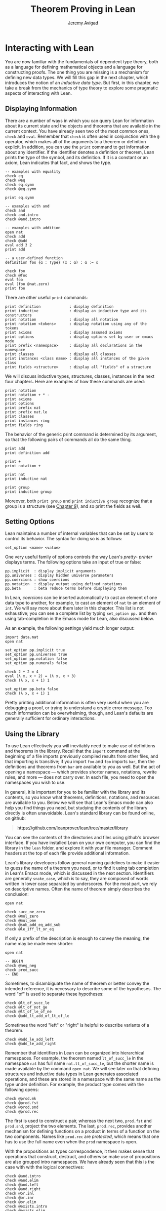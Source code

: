 #+Title: Theorem Proving in Lean
#+Author: [[http://www.andrew.cmu.edu/user/avigad][Jeremy Avigad]]

* Interacting with Lean

You are now familiar with the fundamentals of dependent type theory,
both as a language for defining mathematical objects and a language
for constructing proofs. The one thing you are missing is a mechanism
for defining new data types. We will fill this gap in the next chapter,
which introduces the notion of an /inductive data type/. But first, in
this chapter, we take a break from the mechanics of type theory to
explore some pragmatic aspects of interacting with Lean.

** Displaying Information
:PROPERTIES:
  :CUSTOM_ID: Displaying_Information
:END:

There are a number of ways in which you can query Lean for information
about its current state and the objects and theorems that are
available in the current context. You have already seen two of the
most common ones, =check= and =eval=. Remember that =check= is often
used in conjunction with the =@= operator, which makes all of the
arguments to a theorem or definition explicit. In addition, you can
use the =print= command to get information about any identifier. If
the identifier denotes a definition or theorem, Lean prints the type
of the symbol, and its definition. If it is a constant or an axiom,
Lean indicates that fact, and shows the type.
#+BEGIN_SRC lean
-- examples with equality
check eq
check @eq
check eq.symm
check @eq.symm

print eq.symm

-- examples with and
check and
check and.intro
check @and.intro

-- examples with addition
open nat
check add
check @add
eval add 3 2
print add

-- a user-defined function
definition foo {α : Type} (x : α) : α := x

check foo
check @foo
eval foo
eval (foo @nat.zero)
print foo
#+END_SRC

There are other useful =print= commands:
#+BEGIN_SRC text
print definition             : display definition
print inductive              : display an inductive type and its constructors
print notation               : display all notation
print notation <tokens>      : display notation using any of the tokens
print axioms                 : display assumed axioms
print options                : display options set by user or emacs mode
print prefix <namespace>     : display all declarations in the namespace
print classes                : display all classes
print instances <class name> : display all instances of the given class
print fields <structure>     : display all "fields" of a structure
#+END_SRC
We will discuss inductive types, structures, classes, instances in the
next four chapters. Here are examples of how these commands are used:
#+BEGIN_SRC lean
print notation
print notation + * -
print axioms
print options
print prefix nat
print prefix nat.le
print classes
print instances ring
print fields ring
#+END_SRC


The behavior of the generic print command is determined by its
argument, so that the following pairs of commands all do the same
thing.
#+BEGIN_SRC lean
print add
print definition add

print +
print notation +

print nat
print inductive nat

print group
print inductive group
#+END_SRC
Moreover, both =print group= and =print inductive group= recognize
that a group is a structure (see [[file:09_Structures_and_Records.org::#Structures_and_Records][Chapter 9]]), and so print the fields as
well.

** Setting Options
:PROPERTIES:
  :CUSTOM_ID: Setting_Options
:END:

Lean maintains a number of internal variables that can be set by users
to control its behavior. The syntax for doing so is as follows:
#+BEGIN_SRC text
set_option <name> <value>
#+END_SRC

One very useful family of options controls the way Lean's /pretty-
printer/ displays terms. The following options take an input of true
or false:
#+BEGIN_SRC text
pp.implicit  : display implicit arguments
pp.universes : display hidden universe parameters
pp.coercions : show coercions
pp.notation  : display output using defined notations
pp.beta      : beta reduce terms before displaying them
#+END_SRC
In Lean, /coercions/ can be inserted automatically to cast an element
of one data type to another, for example, to cast an element of =nat=
to an element of =int=. We will say more about them later in this
chapter. This list is not exhaustive; you can see a complete list by
typing =set_option pp.= and then using tab-completion in the Emacs
mode for Lean, also discussed below.

As an example, the following settings yield much longer output:
#+BEGIN_SRC lean
import data.nat
open nat

set_option pp.implicit true
set_option pp.universes true
set_option pp.notation false
set_option pp.numerals false

check 2 + 2 = 4
eval (λ x, x + 2) = (λ x, x + 3)
check (λ x, x + 1) 1

set_option pp.beta false
check (λ x, x + 1) 1
#+END_SRC
Pretty printing additional information is often very useful when you
are debugging a proof, or trying to understand a cryptic error
message. Too much information can be overwhelming, though, and Lean's
defaults are generally sufficient for ordinary interactions.

** Using the Library

To use Lean effectively you will inevitably need to make use of
definitions and theorems in the library. Recall that the =import=
command at the beginning of a file imports previously compiled results
from other files, and that importing is transitive; if you import
=foo= and =foo= imports =bar=, then the definitions and theorems from
=bar= are available to you as well. But the act of opening a namespace
--- which provides shorter names, notations, rewrite rules, and more
--- does not carry over. In each file, you need to open the namespaces
you wish to use.

# TODO: what to say here? Will we keep "standard"? So far, we have
# probably only opened nat, and almost all the notation is defined at
# the top level.

# The command =import standard= imports the essential parts of the
# standard library, and by now you have seen many of the namespaces you
# will need. For example, you should =open nat= for notation when you
# are working with the natural numbers, and =open int= when you are
# working with the integers. 

In general, it is important for you to be familiar with the library
and its contents, so you know what theorems, definitions, notations,
and resources are available to you. Below we will see that Lean's
Emacs mode can also help you find things you need, but studying the
contents of the library directly is often unavoidable. Lean's standard
library can be found online, on github:
#+BEGIN_QUOTE
[[https://github.com/leanprover/lean/tree/master/library]]
#+END_QUOTE
You can see the contents of the directories and files using github's
browser interface. If you have installed Lean on your own computer,
you can find the library in the =lean= folder, and explore it
with your file manager. Comment headers at the top of each file
provide additional information.

Lean's library developers follow general naming guidelines to make it
easier to guess the name of a theorem you need, or to find it using
tab completion in Lean's Emacs mode, which is discussed in the next
section. Identifiers are generally =snake_case=, which is to say, they
are composed of words written in lower case separated by
underscores. For the most part, we rely on descriptive names. Often
the name of theorem simply describes the conclusion:
#+BEGIN_SRC lean
open nat

check succ_ne_zero
check @mul_zero
check @mul_one
check @sub_add_eq_add_sub
check @le_iff_lt_or_eq
#+END_SRC
If only a prefix of the description is enough to convey the meaning,
the name may be made even shorter:
#+BEGIN_SRC lean
open nat

-- BEGIN
check @neg_neg
check pred_succ
-- END
#+END_SRC
Sometimes, to disambiguate the name of theorem or better convey the
intended reference, it is necessary to describe some of the
hypotheses. The word "of" is used to separate these hypotheses:
#+BEGIN_SRC lean
check @lt_of_succ_le
check @lt_of_not_ge
check @lt_of_le_of_ne
check @add_lt_add_of_lt_of_le
#+END_SRC

# TODO: add this when we have these names
#
# Sometimes abbreviations or alternative descriptions are easier to work
# with. For example, we use `pos`, `neg`, `nonpos`, `nonneg` rather than
# `zero_lt`, `lt_zero`, `le_zero`, and `zero_le`.
# #+BEGIN_SRC lean
# check mul_pos
# check mul_nonpos_of_nonneg_of_nonpos
# check add_lt_of_lt_of_nonpos
# check add_lt_of_nonpos_of_lt
# #+END_SRC

Sometimes the word "left" or "right" is helpful to describe variants
of a theorem.
#+BEGIN_SRC lean
check @add_le_add_left
check @add_le_add_right
#+END_SRC

# TODO: add these
# check le_of_mul_le_mul_left
# check le_of_mul_le_mul_right

# TODO: add this when we have these names
# We can also use the word "self" to indicate a repeated argument:
# #+BEGIN_SRC lean
# check mul_inv_self
# check neg_add_self
# #+END_SRC

# TODO: add chapter reference
Remember that identifiers in Lean can be organized into hierarchical
namespaces. For example, the theorem named =lt_of_succ_le= in the
namespace =nat= has full name =nat.lt_of_succ_le=, but the shorter
name is made available by the command =open nat=. We will see later on
that defining structures and inductive data types in Lean generates
associated operations, and these are stored in a namespace with the
same name as the type under definition. For example, the product type
comes with the following opens:
#+BEGIN_SRC lean
check @prod.mk
check @prod.fst
check @prod.snd
check @prod.rec
#+END_SRC
The first is used to construct a pair, whereas the next two,
=prod.fst= and =prod.snd=, project the two elements. The last,
=prod.rec=, provides another mechanism for defining functions on a
product in terms of a function on the two components. Names like
=prod.rec= are /protected/, which means that one has to use the full
name even when the =prod= namespace is open.

With the propositions as types correspondence, it then makes sense
that operations that construct, destruct, and otherwise make use of
propositions are also grouped intro namespaces. We have already seen
that this is the case with with the logical connectives:
#+BEGIN_SRC lean
check @and.intro
check @and.elim
check @and.left
check @and.right
check @or.inl
check @or.inr
check @or.elim
check @exists.intro
check @exists.elim
check @eq.refl
check @eq.subst
#+END_SRC
But it also applies to predicates and relations that can be introduced
and eliminated in similar ways.
#+BEGIN_SRC lean
check @dvd.intro
check @dvd.dest
check @dvd.elim
check @lt.refl
#+END_SRC


** Lean's Emacs Mode

This tutorial is designed to be read alongside Lean's web-browser
interface, which runs a Javascript-compiled version of Lean inside
your web browser. But there is a much more powerful interface to Lean
that runs as a special mode in the Emacs text editor. This section
describes some of the advantages and features of the Emacs interface.

If you have never used the Emacs text editor before, you should spend
some time experimenting with it. Emacs is an extremely powerful text
editor, but it can also be overwhelming. There are a number of
introductory tutorials on the web. See, for example:
- [[http://www.gnu.org/software/emacs/tour/][A Guided Tour of Emacs]]
- [[http://www.jesshamrick.com/2012/09/10/absolute-beginners-guide-to-emacs/][Absolute Beginner's Guide to Emacs]]
- [[http://www.ucs.cam.ac.uk/docs/course-notes/unix-courses/earlier/Emacs/files/course.pdf][Introduction to Emacs Course (PDF)]]

You can get pretty far simply using the menus at the top of the
screen for basic editing and file management. Those menus list
keyboard-equivalents for the commands. Notation like "C-x", short for
"control x," means "hold down the control key while typing x." The
notation "M-x", short for "Meta x," means "hold down the Alt key while
typing x," or, equivalently, "press the Esc key, followed by x." For
example, the "File" menu lists "C-c C-s" as a keyboard-equivalent for
the "save file" command.

There are a number of benefits to using the native version of Lean
instead of the web interface. Perhaps the most important is file
management. The web interface imports the entire standard library
internally, which is why some examples in this tutorial have to put
examples in a namespace, =hide=, to avoid conflicting with objects
already defined in the standard library. Moreover, the web interface
only operates on one file at a time. Using the Emacs editor, you can
create and edit Lean theory files anywhere on your file system, as
with any editor or word processor. From these files, you can import
pieces of the library at will, as well as your own theories, defined
in separate files.

To use the Emacs with Lean, you simply need to create a file with the
extension ".lean" and edit it. For example, you can create a file by
typing =emacs my_file.lean= in a terminal window, in the directory
where you want to keep the file. Assuming everything has been
installed correctly, Emacs will start up in Lean mode, already
checking your file in the background.

You can then start typing, or copy any of the examples in this
tutorial. (In the latter case, make sure you include the =import= and
=open= commands that are sometimes hidden in the text.) Lean mode
offers syntax highlighting, so commands, identifiers, and so on are
helpfully color-coded. Any errors that Lean detects are subtly
underlined in red, and the editor adds an annotation to the left
margin at lines where errors occur. As you continue to type and
eliminate errors, these annotations magically disappear.

If you put the cursor on a highlighted error, Emacs displays the error
message in at the bottom of the frame. Alternatively, if you type =C-c
! l= while in Lean mode, Emacs opens a new window with a list of
compilation errors. Lean relies on an Emacs mode, /Flycheck/, for this
functionality, as evidenced by the letters "FlyC" that appear in the
Emacs information line. An asterisk next to these letters indicates
that Flycheck is actively checking the file, using Lean. Flycheck
offers a number of commands that begin with =C-c !=. For example, =C-c
! n= moves the cursor to the next error, and =C-c ! p= moves the
cursor to the previous error. You can get to a help menu that lists
these key bindings by clicking on the "FlyC" tag.

It may be disconcerting to see a perfectly good proof suddenly "break"
when you change a single character. Moreover, changes can introduce
errors downstream. But the error messages vanish quickly when
correctness is restored. Lean is quite fast. It uses multiple cores to
process a file, and caches previous work to speed up compilation. As a
result, changes you make are registered almost instantaneously.

It is often inconvenient to have to put the cursor on a highlighted
identifier to see an error message or the outcome of a =print= or
=check= command. The keystrokes =C-c C-n= toggle =Lean-Next-Error=
mode, in which the next message (or all the messages that occur on the
line that the cursor is on, if there are any) appears in a buffer
named =*lean-info*=. You can position this window anywhere you want
using Emacs commands to splitting windows and loading
buffers. Pressing =C-c C-n= again toggles the mode off.

The Emacs Lean mode also maintains a continuous dialog with the
background Lean server and uses it to present useful information to
you. For example, if you put your cursor on any identifier --- a
theorem name, a defined symbol, or a variable --- Emacs displays its
type in the information line at the bottom. 

# TODO: this is no longer true. Delete?

# If you put the cursor
# on the opening parenthesis of an expression, Emacs displays the type
# of the expression.

# This works even for implicit arguments. If you put your cursor on an
# underscore symbol, then, assuming Lean's elaborator was successful in
# inferring the value, Emacs shows you that value and its type. Typing
# "C-c C-f" replaces the underscore with the inferred value. 

The Lean mode supports tab completion. In a context where Lean expects
an identifier (e.g. a theorem name or a defined symbol), if you start
typing and then hit the tab key, a popup window suggests possible
matches or near-matches for the expression you have typed. This helps
you find the theorems you need without having to browse the
library. 

# TODO: this is no longer true. Delete?
# You can also press tab after an =import= command, to see a
# list of possible imports, or after the =set_option= command, to see a
# list of options.

# TODO: this is no longer true. Delete?
# If you put your cursor on an identifier and type "C-c C-p", Lean
# prints the definition of that identifier in a separate buffer. 

If you put your cursor on an identifier that is defined in Lean's
library and hit "M-.", Emacs will take you to the identifier's
definition, whether it is in the same file, in another file in the
project (see [[#Object_Files_and_Projects][Section 6.5]] below), or in the library. This works even in
an autocompletion popup window: if you start typing an identifier,
press the tab key, choose a completion from the list of options, and
press "M-.", you are taken to the symbol's definition.

In tactic mode, if you put
your cursor on a tactic (or the keyword =begin= or =end=) and type
=C-c C-g=, Emacs will show you the goal in the =*lean-info*=
buffer. Here is another useful trick: if you see some notation in a
Lean file and you want to know how to enter it from the keyboard, put
the cursor on the symbol and type "C-c C-k".

Recall that typing an underscore in an expression asks Lean to infer a
suitable value for the expression and fill it in automatically. In
cases where Lean is unable to determine a value for the argument, the
underscore is highlighted, and the error message indicates the type of
the "hole" that needs to be filled. This can be extremely useful when
constructing proofs incrementally. One can start typing a "proof
sketch," using either =sorry= or an underscore for details you intend
to fill in later. Assuming the proof is correct modulo these missing
pieces of information, the error message at an unfilled underscore
tells you the type of the term you need to construct, typically an
assertion you need to justify.

# TODO: no longer 
# When you are done, pressing "M-*" takes you back to your original
# position.

The Lean Emacs mode commands are summarized in the online documentation:
#+BEGIN_QUOTE
[[https://github.com/leanprover/lean/blob/master/src/emacs/README.md]]
#+END_QUOTE

# TODO: make sure online documentation is up to date.

# TODO: should this be necessary?
# If for some reason the Lean background process does not seem to be
# responding (for example, the information line no longer shows you type
# information), type "C-c C-r", or "M-x lean-server-restart-process", or
# choose "restart lean process" from the Lean menu, and with luck that
# will set things right again.

This is a good place to mention another trick that is sometimes useful
when editing long files. In Lean, the =exit= command halts processing
of the file abruptly. If you are making changes at the top of a
long file and want to defer checking of the remainder of the file
until you are done making those changes, you can temporarily insert an
=exit=.

** Object Files and Projects
:PROPERTIES:
  :CUSTOM_ID: Object_Files_and_Projects
:END:

At this point, it will be helpful to convey more information about the
inner workings of Lean. A =.lean= file (read "dot Lean") consists of
instructions that tell Lean how to construct formal terms in dependent
type theory. Processing this file is a matter of filling in missing
or implicit information, constructing the relevant terms, and sending
them to the type checker to confirm that they are well-formed and have
the specified types. This is analogous to the compilation process for
a programming language: the =.lean= file contains the source code that
is then compiled down to machine representations of the desired formal
objects. Lean stores the output of the compilation process in files
with the extension =.olean=, for "object Lean".

Assuming the directory that contains Lean is in your system path, you
can run lean on a file =foo.lean= from a system command line by typing
=lean foo=. If =foo= imports other files, by default Lean looks for
these in the standard library, which it finds relative to the
directory from which it was invoked, and the current directory. You
can change the default or add additional directories by specifying the
search paths in the =LEAN_PATH= environment variable. You can specify
subdirectories using periods in the module name: for example, =import
foo.bar.baz= looks for the file "foo/bar/baz.olean" relative to any of
the locations listed in the search path. A leading period, as in
=import .foo.bar=, indicates that the .olean file in question is
specified relative to the current directory. Two leading periods, as
in =import ..foo.bar=, indicates that the address is relative to the
parent directory, and so on.

When processing =foo=, Lean uses any =.olean= files it can find for
the imports as long as they are up to date with the source
file. Otherwise, it recursively compiles the dependencies when
necessary. Of course, it is more efficient if it can use the =.olean=
files. The command =lean --make foo= not only compiles =foo= but saves
the results in =foo.olean=. The command =lean --make= without any
arguments will compile all the files in the current directory.

One often wants to create complex projects and arrange the source
files in nested directories. You can get Lean to recognize the
presence of such a project by putting a file named =.project= in the
root directory. The contents of the file are ignored; the file serves
only as a marker. (On variants of Unix, you can create an empty file
by typing =touch .project= at a shell prompt.) When you type =lean
--make=, Lean recursively searches all the parent directories in
search of a =.project= file, and, if it finds one, it interprets the
command as an instruction to build =.olean= files for all the files
in the project.

The same considerations hold when running Lean from Emacs. Emacs
starts a background Lean process in a special server mode that not
only checks files and provides the messages you see in Flycheck, but
also responds to other queries for information. Lean processes the
current file in the background, giving highest priority to theorems
that are visible in the buffer, and updating compilation tasks as you
continue to type. Otherwise, the process is the same as command-line
compilation: Lean uses =.olean= files when they are available and up
to date, and compiles imports recursively when necessary.

There is a catch: if you are editing multiple files, Lean currently
runs a separate process in each buffer. As a result, if you are
editing files =a.lean= and =b.lean=, and =b.lean= depends on =a.lean=,
then changes in =a.lean= are /not/ immediately available in
=b.lean=. To make them available, simply save =a.lean=, go to
=b.lean=, and either type =C-c C-r= or choose the corresponding Lean
menu option to restart the server for =b.lean=. At that point, the
server for =b.lean= will detect and use the new version of
=a.lean=. (The current way of handling multiple files in Lean is
likely to change in the near future.)

# TODO: should there be a command to update all the .olean files in a
# project from within Emacs? Or should we at least encourage the user
# to build the .olean files?


** Notation and Abbreviations
:PROPERTIES:
  :CUSTOM_ID: Notation_and_Abbreviations
:END:

Lean's parser is an instance of a Pratt parser, a non-backtracking
parser that is fast and flexible. You can read about Pratt parsers in
a number of places online, such as here:
#+BEGIN_QUOTE
[[http://en.wikipedia.org/wiki/Pratt_parser]]
[[http://eli.thegreenplace.net/2010/01/02/top-down-operator-precedence-parsing]]
#+END_QUOTE
Identifiers can include any alphanumeric characters, including Greek
characters (other than Π , Σ , and λ , which, as we have seen, have a
special meaning in the dependent type theory). They can also include
subscripts, which can be entered by typing =\_= followed
by the desired subscripted character.

Lean's parser is moreover extensible, which is to say, we can define
new notation.
#+BEGIN_SRC lean
notation `[` a `**` b `]` := a * b + 1

definition mul_square (a b : ℕ) := a * a * b * b

infix `<*>`:50 := mul_square

eval [2 ** 3]
eval 2 <*> 3
#+END_SRC
In this example, the =notation= command defines a complex binary
notation for multiplying and adding one. The =infix= command declares
a new infix operator, with precedence 50, which associates to the
left. (More precisely, the token is given left-binding power 50.) The
command =infixr= defines notation which associates to the right,
instead.

If you declare these notations in a namespace, the notation is only
available when the namespace is open. You can declare temporary notation
using the keyword =local=, in which case the notation is available
in the current file, and moreover, within the scope of the current
=namespace= or =section=, if you are in one.
#+BEGIN_SRC lean
-- BEGIN
local notation `[` a `**` b `]` := a * b + 1
local infix `<*>`:50 := λ a b : ℕ, a * a * b * b
-- END
#+END_SRC

The file =reserved_notation.lean= in the =init= folder of the library
declares the left-binding powers of a number of common symbols that
are used in the library.
#+BEGIN_QUOTE
https://github.com/leanprover/lean/blob/master/library/init/reserved_notation.lean
#+END_QUOTE
You are welcome to overload these symbols for your own use, but you
cannot change their right-binding power.

Remember that you can direct the pretty-printer to suppress notation
with the command =set_option pp.notation false=.  You can also declare
notation to be used for input purposes only with the =[parsing_only]=
attribute:
#+BEGIN_SRC lean
notation [parsing_only] `[` a `**` b `]` := a * b + 1

variables a b : ℕ
check [a ** b]
#+END_SRC
The output of the =check= command displays the expression as =a * b +
1=. Lean also provides mechanisms for iterated notation, such as =[a,
b, c, d, e]= to denote a list with the indicated elements. See the
discussion of =list= in the next chapter for an example.


# TODO(Jeremy): this is as far as I got.

# Notation in Lean can be /overloaded/, which is to say, the same
# notation can be used for more than one purpose. In that case, Lean's
# elaborator will try to disambiguate based on context. For example, we
# have already seen that with the =eq.ops= namespace open, the inverse
# symbol can be used to denote the symmetric form of an equality. It can
# also be used to denote the multiplicative inverse:
# #+BEGIN_SRC lean
# import data.rat
# open rat eq.ops

# variable r : ℚ

# check r⁻¹             -- ℚ
# check (eq.refl r)⁻¹   -- r = r
# #+END_SRC
# Insofar as overloads produce ambiguity, they should be used
# sparingly. We avoid the use of overloads for arithmetic operations
# like =+=, =*=, =-=, and =/= by using /type classes/, as described in
# Chapter [[file:09_Type_Classes.org::#Type_Classes][Type Classes]]. In the following, the addition operation denotes
# a general algebraic operation that can be instantiated to =nat= or
# =int= as required:
# #+BEGIN_SRC lean
# import data.nat data.int
# open algebra nat int

# variables a b : int
# variables m n : nat

# check a + b    -- ℤ
# check m + n    -- ℕ
# print notation +
# #+END_SRC
# This is sometimes called /parametric polymorphism/, in contrast to /ad
# hoc polymorphism/, which we are considering here. For example, the
# notation =++= is used to concatenate both lists and vectors:
# #+BEGIN_SRC lean
# import data.list data.tuple
# open list tuple

# variables (α : Type) (m n : ℕ)
# variables (v : tuple α m) (w : tuple α n) (s t : list α)

# check s ++ t
# check v ++ w
# #+END_SRC
# Where it is necessary to disambiguate, Lean allows you to precede an
# expression with the notation =#<namespace>= to specify the namespace 
# in which notation is to be interpreted. 
# #+BEGIN_SRC lean
# import data.list data.tuple
# open list tuple

# variables (α : Type) (m n : ℕ)
# variables (v : tuple α m) (w : tuple α n) (s t : list α)

# -- BEGIN 
# check (#list λ x y, x ++ y)
# check (#tuple λ x y, x ++ y)
# -- END
# #+END_SRC

# Lean provides an =abbreviation= mechanism that is similar to the
# notation mechanism.
# #+BEGIN_SRC lean
# import data.nat
# open nat

# abbreviation double (x : ℕ) : ℕ := x + x

# theorem foo (x : ℕ) : double x = x + x := rfl
# check foo
# #+END_SRC
# An abbreviation is a transient form of definition that is expanded as
# soon as an expression is processed. As with notation, however, the
# pretty-printer re-constitutes the expression and prints the type of
# =foo= as =double x = x + x=. As with notation, you can designate
# an abbreviation to be =[parsing-only]=, and you can direct the
# pretty-printer to suppress their use with the command =set_option
# pp.notation false=. Finally, again as with notation, you can limit
# the scope of an abbreviation by prefixing the declarations with the
# =local= modifier.

# As the name suggests, abbreviations are intended to be used as
# convenient shorthand for long expressions. One common use is to
# abbreviate a long identifier:
# #+BEGIN_SRC lean
# definition my_long_identity_function {α : Type} (x : α) : α := x
# local abbreviation my_id := @my_long_identity_function
# #+END_SRC

# ** Coercions
# :PROPERTIES:
#   :CUSTOM_ID: Coercions
# :END:

# Lean also provides mechanisms to automatically insert /coercions/
# between types. These are user-defined functions between datatypes that
# make it possible to "view" one datatype as another. For example, any 
# natural number can be coerced to an integer.
# #+BEGIN_SRC lean
# import data.nat data.int
# open nat int

# variables a b : int
# variables m n : nat

# -- BEGIN
# check m + n          -- m + n : ℕ
# check a + n          -- a + n : ℤ
# check n + a          -- n + a : ℤ
# check (m + n : ℤ)    -- m + n : ℤ

# set_option pp.coercions true

# check m + n          -- m + n : ℕ
# check a + n          -- a + of_nat n : ℤ
# check n + a          -- of_nat n + a : ℤ
# check (m + n : ℤ)    -- of_nat (m + n) : ℤ
# -- END
# #+END_SRC
# Setting the option =pp.coercions= to =true= makes the coercions
# explicit. Coercions that are declared in a namespace are only
# available to the system when the namespace is opened. The notation
# =(t : T)= constrains Lean to find an interpertation of =t= which gives
# it a type that is definitionally equal to =T=, thereby allowing you to
# specify the interpretation of =t= you have in mind. Thus checking
# =(m + n : ℤ)= forces the insertion of a coercion.

# Here is an example of how we can define a coercion from the booleans
# to the natural numbers.
# #+BEGIN_SRC lean
# import data.bool data.nat
# open bool nat

# definition bool.to_nat [coercion] (b : bool) : nat :=
# bool.cond b 1 0

# eval 2 + ff
# eval 2 + tt
# eval tt + tt + tt + ff

# print coercions        -- show all coercions
# print coercions bool   -- show all coercions from bool
# #+END_SRC
# The tag "coercion" is an /attribute/ that is associated with the
# symbol =bool.to_nat=. It does not change the meaning of
# =bool.to_nat=. Rather, it associates additional information to the
# symbol that informs Lean's elaboration algorithm, as discussed in
# Section [[file:08_Building_Theories_and_Proofs.org::#Elaboration_and_Unification][Elaboration and Unification]]. We could also declare
# =bool.to_nat= to be a coercion after the fact as follows:
# #+BEGIN_SRC lean
# import data.bool data.nat
# open bool nat

# -- BEGIN
# definition bool.to_nat (b : bool) : nat :=
# bool.cond b 1 0

# attribute bool.to_nat [coercion]
# -- END
# eval 2 + ff
# eval 2 + tt
# eval tt + tt + tt + ff
# #+END_SRC
# In both cases, the scope of the coercion is the current namespace, so
# the coercion will be in place whenever the module is imported and the
# namespace is open. Sometimes it is useful to assign an attribute only
# temporarily. The =local= modifier ensures that the declaration is only
# in effect in the current file, and within the current namespace or
# section:
# #+BEGIN_SRC lean
# import data.bool data.nat
# open bool nat

# -- BEGIN
# definition bool.to_nat (b : bool) : nat :=
# bool.cond b 1 0

# local attribute bool.to_nat [coercion]
# -- END
# #+END_SRC

# Overloads and coercions introduce "choice points" in the elaboration
# process, forcing the elaborator to consider multiple options and
# backtrack appropriately. This can slow down the elaboration
# process. What is more problematic is that it can make error messages
# less informative: Lean only reports the result of the last
# backtracking path, which means the failure that is reported to the
# user may be due to the wrong interpretation of an overload or
# coercion. This is why Lean provides mechanism for namespace
# management: parsing and elaboration go more smoothly when we only
# import the notation that we need.

# Nonetheless, overloading is quite convenient, and often causes no
# problems. There are various ways to manually disambiguate an
# expression when necessary. One is to precede the expression with the
# notation =#<namespace>=, to specify the namespace in which notation is
# to be interpreted. Another is to replace the notation with an explicit
# function name. Yet a third is to use the =(t : T)= notation to indicate
# the intended type.

# #
# # #+BEGIN_SRC lean
# # import data.nat data.int
# # open nat int

# # check 2 + 2
# # eval 2 + 2

# # check #nat 2 + 2
# # eval #nat 2 + 2

# # check #int 2 + 2
# # eval #int 2 + 2

# # check nat.add 2 2
# # eval nat.add 2 2

# # check int.add 2 2
# # eval int.add 2 2

# # check (2 + 2 : nat)
# # eval (2 + 2 : nat)

# # check (2 + 2 : int)
# # eval (2 + 2 : int)

# # check 0

# # check nat.zero

# # check (0 : nat)
# # check (0 : int)
# # #+END_SRC
